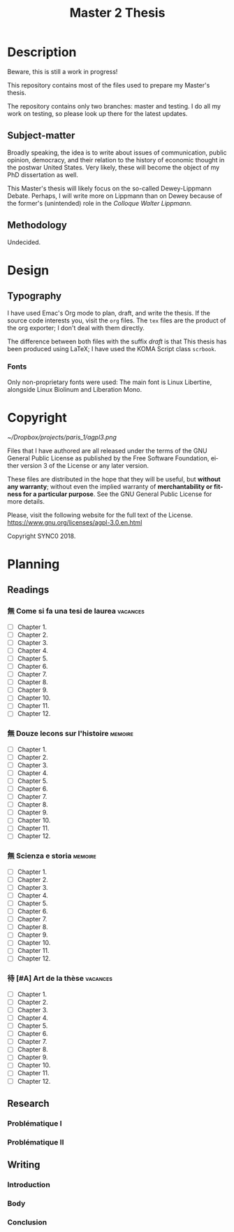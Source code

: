 * Description
Beware, this is still a work in progress!

This repository contains most of the files used to prepare my Master's
thesis. 

The repository contains only two branches: master and testing. I do all my
work on testing, so please look up there for the latest updates. 
** Subject-matter 
Broadly speaking, the idea is to write about issues of communication,
public opinion, democracy, and their relation to the history of economic
thought in the postwar United States. Very likely, these will become the
object of my PhD dissertation as well.
 
This Master's thesis will likely focus on the so-called Dewey-Lippmann
Debate. Perhaps, I will write more on Lippmann than on Dewey because of the
former's (unintended) role in the /Colloque Walter Lippmann./
** Methodology
Undecided.
* Design  
** Typography
I have used Emac's Org mode to plan, draft, and write the thesis. If the
source code interests you, visit the ~org~ files. The ~tex~ files are the
product of the org exporter; I don't deal with them directly. 

The difference between both files with the suffix /draft/ is that 
This thesis has been produced using LaTeX; I have used the KOMA Script class
~scrbook~.
*** Fonts
Only non-proprietary fonts were used: The main font is Linux Libertine,
alongside Linux Biolinum and Liberation Mono.
* Copyright
[[~/Dropbox/projects/paris_1/agpl3.png]]

Files that I have authored are all released under the terms of the GNU
General Public License as published by the Free Software Foundation, either
version 3 of the License or any later version.

These files are distributed in the hope that they will be useful, but
*without any warranty*; without even the implied warranty of *merchantability
or fitness for a particular purpose*. See the GNU General Public License for
more details.

Please, visit the following website for the full text of the License.
https://www.gnu.org/licenses/agpl-3.0.en.html

Copyright SYNC0 2018.
* Planning
** Readings
*** 無 Come si fa una tesi de laurea                                          :vacances:
- [ ] Chapter 1. 
- [ ] Chapter 2.
- [ ] Chapter 3.
- [ ] Chapter 4.
- [ ] Chapter 5.
- [ ] Chapter 6.
- [ ] Chapter 7.
- [ ] Chapter 8.
- [ ] Chapter 9.
- [ ] Chapter 10.
- [ ] Chapter 11.
- [ ] Chapter 12.
*** 無 Douze lecons sur l'histoire                                            :memoire:
- [ ] Chapter 1. 
- [ ] Chapter 2.
- [ ] Chapter 3.
- [ ] Chapter 4.
- [ ] Chapter 5.
- [ ] Chapter 6.
- [ ] Chapter 7.
- [ ] Chapter 8.
- [ ] Chapter 9.
- [ ] Chapter 10.
- [ ] Chapter 11.
- [ ] Chapter 12.
*** 無 Scienza e storia                                                       :memoire:
- [ ] Chapter 1. 
- [ ] Chapter 2.
- [ ] Chapter 3.
- [ ] Chapter 4.
- [ ] Chapter 5.
- [ ] Chapter 6.
- [ ] Chapter 7.
- [ ] Chapter 8.
- [ ] Chapter 9.
- [ ] Chapter 10.
- [ ] Chapter 11.
- [ ] Chapter 12.
*** 待 [#A] Art de la thèse                                                   :vacances:
- [ ] Chapter 1. 
- [ ] Chapter 2.
- [ ] Chapter 3.
- [ ] Chapter 4.
- [ ] Chapter 5.
- [ ] Chapter 6.
- [ ] Chapter 7.
- [ ] Chapter 8.
- [ ] Chapter 9.
- [ ] Chapter 10.
- [ ] Chapter 11.
- [ ] Chapter 12.
** Research
*** Problématique I
*** Problématique II
** Writing  
*** Introduction
*** Body
*** Conclusion
* Settings                                                                      :noexport:ARCHIVE:
#+STARTUP: indent hidestars contents logdrawer
 #+TITLE: Master 2 Thesis
#+LANGUAGE: en
#+EXPORT_SELECT_TAGS: export
#+EXPORT_EXCLUDE_TAGS: noexport
